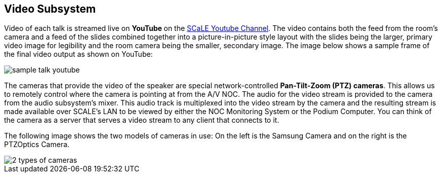 == Video Subsystem

Video of each talk is streamed live on ** YouTube ** on the https://www.youtube.com/channel/UCN2nbMPLJWv3Y%5F%5F4JuF_hMQ[SCaLE Youtube Channel].
The video contains both the feed from the room's camera and a feed of the slides combined together into a picture-in-picture style layout with the slides being the larger, primary video image for legibility and the room camera being the smaller, secondary image.
The image below shows a sample frame of the final video output as shown on YouTube:

image::./assets/sample-talk-youtube.jpg[]

The cameras that provide the video of the speaker are special network-controlled *Pan-Tilt-Zoom (PTZ) cameras*.
This allows us to remotely control where the camera is pointing at from the A/V NOC.
The audio for the video stream is provided to the camera from the audio subsystem's mixer.
This audio track is multiplexed into the video stream by the camera and the resulting stream is made available over SCALE's LAN to be viewed by either the NOC Monitoring System or the Podium Computer.
You can think of the camera as a server that serves a video stream to any client that connects to it.

The following image shows the two models of cameras in use: On the left  is the Samsung Camera and on the right is the PTZOptics Camera.

image::./assets/2-types-of-cameras.jpg[]
